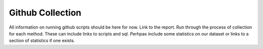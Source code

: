 Github Collection
=================

All information on running github scripts should be here for now.
Link to the report.
Run through the process of collection for each method.
These can include links to scripts and sql.
Perhpas include some statistics on our dataset or links to a section
of statistics if one exists.
